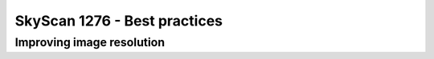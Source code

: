 SkyScan 1276 - Best practices
=============================


Improving image resolution
--------------------------
